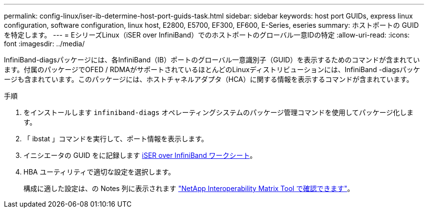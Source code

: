 ---
permalink: config-linux/iser-ib-determine-host-port-guids-task.html 
sidebar: sidebar 
keywords: host port GUIDs, express linux configuration, software configuration, linux host, E2800, E5700, EF300, EF600, E-Series, eseries 
summary: ホストポートの GUID を特定します。 
---
= EシリーズLinux（iSER over InfiniBand）でのホストポートのグローバル一意IDの特定
:allow-uri-read: 
:icons: font
:imagesdir: ../media/


[role="lead"]
InfiniBand-diagsパッケージには、各InfiniBand（IB）ポートのグローバル一意識別子（GUID）を表示するためのコマンドが含まれています。付属のパッケージでOFED / RDMAがサポートされているほとんどのLinuxディストリビューションには、InfiniBand -diagsパッケージも含まれています。このパッケージには、ホストチャネルアダプタ（HCA）に関する情報を表示するコマンドが含まれています。

.手順
. をインストールします `infiniband-diags` オペレーティングシステムのパッケージ管理コマンドを使用してパッケージ化します。
. 「 ibstat 」コマンドを実行して、ポート情報を表示します。
. イニシエータの GUID をに記録します xref:iser-ib-worksheet-concept.adoc[iSER over InfiniBand ワークシート]。
. HBA ユーティリティで適切な設定を選択します。
+
構成に適した設定は、の Notes 列に表示されます https://mysupport.netapp.com/matrix["NetApp Interoperability Matrix Tool で確認できます"^]。


